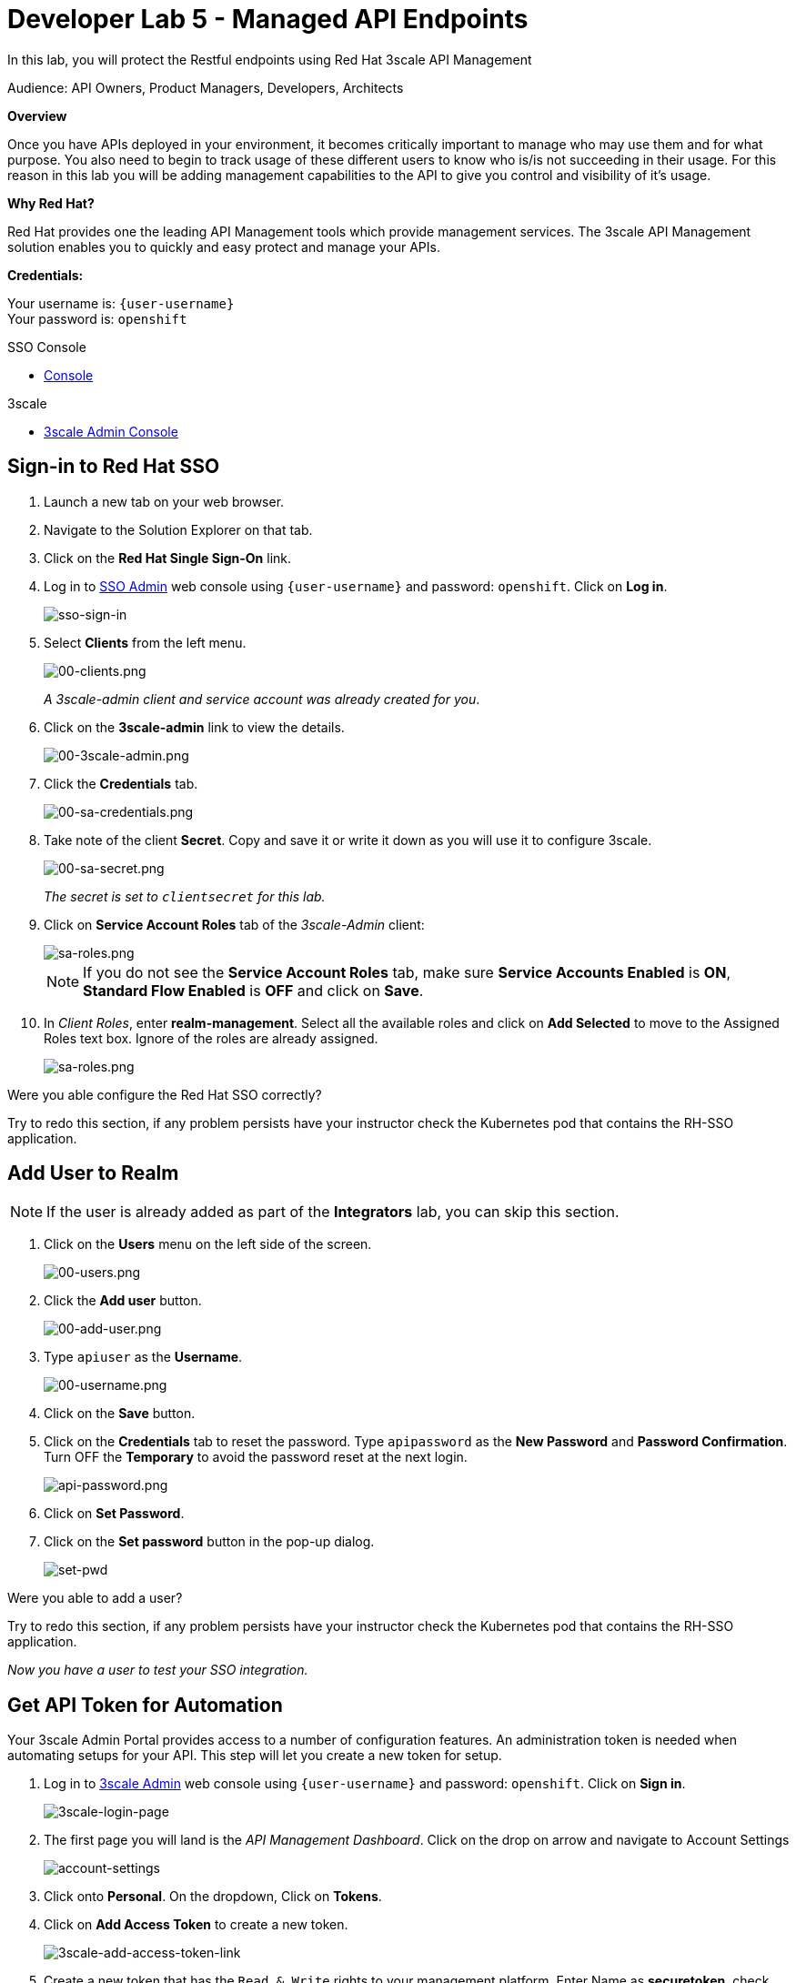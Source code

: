 :walkthrough: Managed API using 3scale API Management tools
:3scale-admin-url: http://{user-username}-admin.{openshift-app-host}
:sso-url: https://keycloak-sso.{openshift-app-host}/auth/admin/{user-username}-realm/console
:user-password: openshift
:next-lab-url: https://tutorial-web-app-webapp.{openshift-app-host}/tutorial/dayinthelife-integration.git-developer-track-lab06/

ifdef::env-github[]
:next-lab-url: ../lab06/walkthrough.adoc
endif::[]

[id='manage-endpoint']
= Developer Lab 5 - Managed API Endpoints

In this lab, you will protect the Restful endpoints using Red Hat 3scale API Management

Audience: API Owners, Product Managers, Developers, Architects

*Overview*

Once you have APIs deployed in your environment, it becomes critically important to manage who may use them and for what purpose. You also need to begin to track usage of these different users to know who is/is not succeeding in their usage. For this reason in this lab you will be adding management capabilities to the API to give you control and visibility of it's usage.

*Why Red Hat?*

Red Hat provides one the leading API Management tools which provide management services. The 3scale API Management solution enables you to quickly and easy protect and manage your APIs.


*Credentials:*

Your username is: `{user-username}` +
Your password is: `{user-password}`


[type=walkthroughResource]
.SSO Console
****
* link:{sso-url}[Console, window="_blank"]
****

[type=walkthroughResource]
.3scale
****
* link:{3scale-admin-url}[3scale Admin Console, window="_blank"]
****

[time=3]
[id="sso-sign-on"]
== Sign-in to Red Hat SSO

. Launch a new tab on your web browser.
. Navigate to the Solution Explorer on that tab.
. Click on the *Red Hat Single Sign-On* link.

. Log in to link:{sso-url}[SSO Admin, window="_blank"] web console using `{user-username}` and password: `{user-password}`. Click on *Log in*.
+
image::images/sso-sign-in.png[sso-sign-in, role="integr8ly-img-responsive"]

. Select *Clients* from the left menu.
+
image::images/sso-clients-link.png[00-clients.png, role="integr8ly-img-responsive"]
+
_A 3scale-admin client and service account was already created for you_.

. Click on the *3scale-admin* link to view the details.
+
image::images/sso-client-3scale-admin.png[00-3scale-admin.png, role="integr8ly-img-responsive"]

. Click the *Credentials* tab.
+
image::images/sso-3scale-client-creds.png[00-sa-credentials.png, role="integr8ly-img-responsive"]

. Take note of the client *Secret*. Copy and save it or write it down as you will use it to configure 3scale.
+
image::images/sso-3scale-admin-secret.png[00-sa-secret.png, role="integr8ly-img-responsive"]
+
_The secret is set to `clientsecret` for this lab._

. Click on **Service Account Roles** tab of the _3scale-Admin_ client:
+
image::images/sso-3scale-admin-sa-roles.png[sa-roles.png, role="integr8ly-img-responsive"]
+
NOTE: If you do not see the **Service Account Roles** tab, make sure **Service Accounts Enabled** is **ON**, **Standard Flow Enabled** is **OFF** and click on **Save**. 

. In _Client Roles_, enter **realm-management**. Select all the available roles and click on **Add Selected** to move to the Assigned Roles text box. Ignore of the roles are already assigned.
+
image::images/sso-3scale-admin-sa-client-roles.png[sa-roles.png, role="integr8ly-img-responsive"]


[type=verification]
Were you able configure the Red Hat SSO correctly?

[type=verificationFail]
Try to redo this section, if any problem persists have your instructor check the Kubernetes pod that contains the RH-SSO application.

[time=3]
[id="add-user-realm"]
== Add User to Realm

NOTE: If the user is already added as part of the *Integrators* lab, you can skip this section.

. Click on the *Users* menu on the left side of the screen.
+
image::images/sso-users-link.png[00-users.png, role="integr8ly-img-responsive"]

. Click the *Add user* button.
+
image::images/sso-add-user-button.png[00-add-user.png, role="integr8ly-img-responsive"]

. Type `apiuser` as the **Username**.
+
image::images/sso-add-user-username.png[00-username.png, role="integr8ly-img-responsive"]

. Click on the *Save* button.
. Click on the *Credentials* tab to reset the password. Type `apipassword` as the **New Password** and **Password Confirmation**. Turn OFF the **Temporary** to avoid the password reset at the next login.
+
image::images/api-password.png[api-password.png, role="integr8ly-img-responsive"]

. Click on **Set Password**.
. Click on the **Set password** button in the pop-up dialog.
+
image::images/set-pwd.png[set-pwd, role="integr8ly-img-responsive"]

[type=verification]
Were you able to add a user?

[type=verificationFail]
Try to redo this section, if any problem persists have your instructor check the Kubernetes pod that contains the RH-SSO application.

_Now you have a user to test your SSO integration._

[time=10]
[id="lab-instructions"]
== Get API Token for Automation

Your 3scale Admin Portal provides access to a number of configuration features. An administration token is needed when automating setups for your API. This step will let you create a new token for setup.

. Log in to link:{3scale-admin-url}[3scale Admin, window="_blank"] web console using `{user-username}` and password: `{user-password}`. Click on *Sign in*.
+
image::images/3scale-login-page.png[3scale-login-page, role="integr8ly-img-responsive"]

. The first page you will land is the _API Management Dashboard_. Click on the drop on arrow and navigate to Account Settings 
+
image::images/account-settings.png[account-settings, role="integr8ly-img-responsive"]

. Click onto  *Personal*. On the dropdown, Click on *Tokens*.

. Click on *Add Access Token* to create a new token.
+
image::images/3scale-add-access-token-link.png[3scale-add-access-token-link, role="integr8ly-img-responsive"]

. Create a new token that has the `Read & Write` rights to your management platform. Enter Name as *securetoken*, check the *Account management API* checkbox and *READ & WRITE* for Permission.
+
image::images/3scale-add-access-token-form.png[3scale-add-access-token-form, role="integr8ly-img-responsive"]

. Please make sure you copy the *Token* to somewhere safe, and don't forget it. Do not click on the I have copied button before you have completed copying and saving the token somewhere safe. Click on *I have copied the token* to finish off.
+
image::images/3scale-copy-access-token.png[3scale-copy-access-token, role="integr8ly-img-responsive"]

[type=verification]
Were you able to create and copy the token?

[type=verificationFail]
Try to redo this section, if any problem persists have your instructor check the Kubernetes pod that contains the 3scale API Management application.


[time=10]
[id="lab-instructions"]
== Start managing your APIs

By running the following commmands, the application will automatically setup the 3scale API configuration and start managing the API you have exposed.

. In you command line terminal or in your Che terminal enter the following CURL command: *`curl -X POST http://threescale-automate-international.{openshift-app-host}/threescale/automate/{YOUR_API_TOKEN}/{user-username}/{openshift-app-host}`*
+
_Remember to replace *YOUR_API_TOKEN* with your generated *token*_
+
. The *API automated, DONE!* string should be returned as the result.

[type=verification]
Was the string returned?

[type=verificationFail]
Try to redo this section, if any problem persists have your instructor check the Kubernetes pod that contains the 3scale API Management application.


_Congratulations!_ You have configured 3scale access control layer as a proxy to only allow authenticated calls to your backend API. 3scale is also now:
** Authenticating: (If you test with an incorrect API key it will fail)
** Recording calls (Visit the Analytics tab to check who is calling your API).

*Common Gotcha*

If you encountered the following error:
`+org.apache.camel.http.common.HttpOperationFailedException: HTTP operation failed invoking https://{user-username}-admin.{openshift-app-host}/admin/api/services.xml with statusCode: 422+`

This may be due to a failed build. Troubleshoot by deleting SSO Location API.
SSO Location API can be located here:

* In your browser, `https://{user-username}-admin.{openshift-app-host}`
* Click SSO Location API - *Definition*
* Click *edit*
* Click *I understand the consequences, proceed to delete 'SSO Location API' service.*
+
Try running this command again in the terminal:
+
`curl -X POST http://threescale-automate-international.{openshift-app-host}/threescale/automate/{YOUR_API_TOKEN}/{user-username}/{openshift-app-host}`

[time=2]
[id="Steps-beyond"]
== Steps Beyond

In this lab we just covered the basic creating of a proxy for our API service. Red Hat 3scale API Management also allows us to get a track of the security (as you can see in the next lab) as well as the usage of our API. If getting value from APIs is also important to you, 3scale allows you to monetize your APIs with it's embedded billing system.

Try to navigate through the rest of the tabs of your Administration Portal. Did you notice that there are application plans associated to your API? Application Plans allow you to take actions based on the usage of your API, like doing rate limiting or charging by hit or monthly usage.

[time=2]
[id="Summary"]
== Summary

You set up an API management service and API proxies to control traffic into your API. From now on you will be able to issue keys and rights to users wishing to access the API.

You can now proceed to link:{next-lab-url}[Lab 6].

[time=2]
[id="lab-instructions"]
== Notes and Further Reading

* https://www.3scale.net/[Red Hat 3scale API Management]
* https://developers.redhat.com/blog/2017/05/22/how-to-setup-a-3scale-amp-on-premise-all-in-one-install/[Developers All-in-one 3scale install]
* https://www.thoughtworks.com/radar/platforms/overambitious-api-gateways[ThoughtWorks Technology Radar - Overambitious API gateways]
